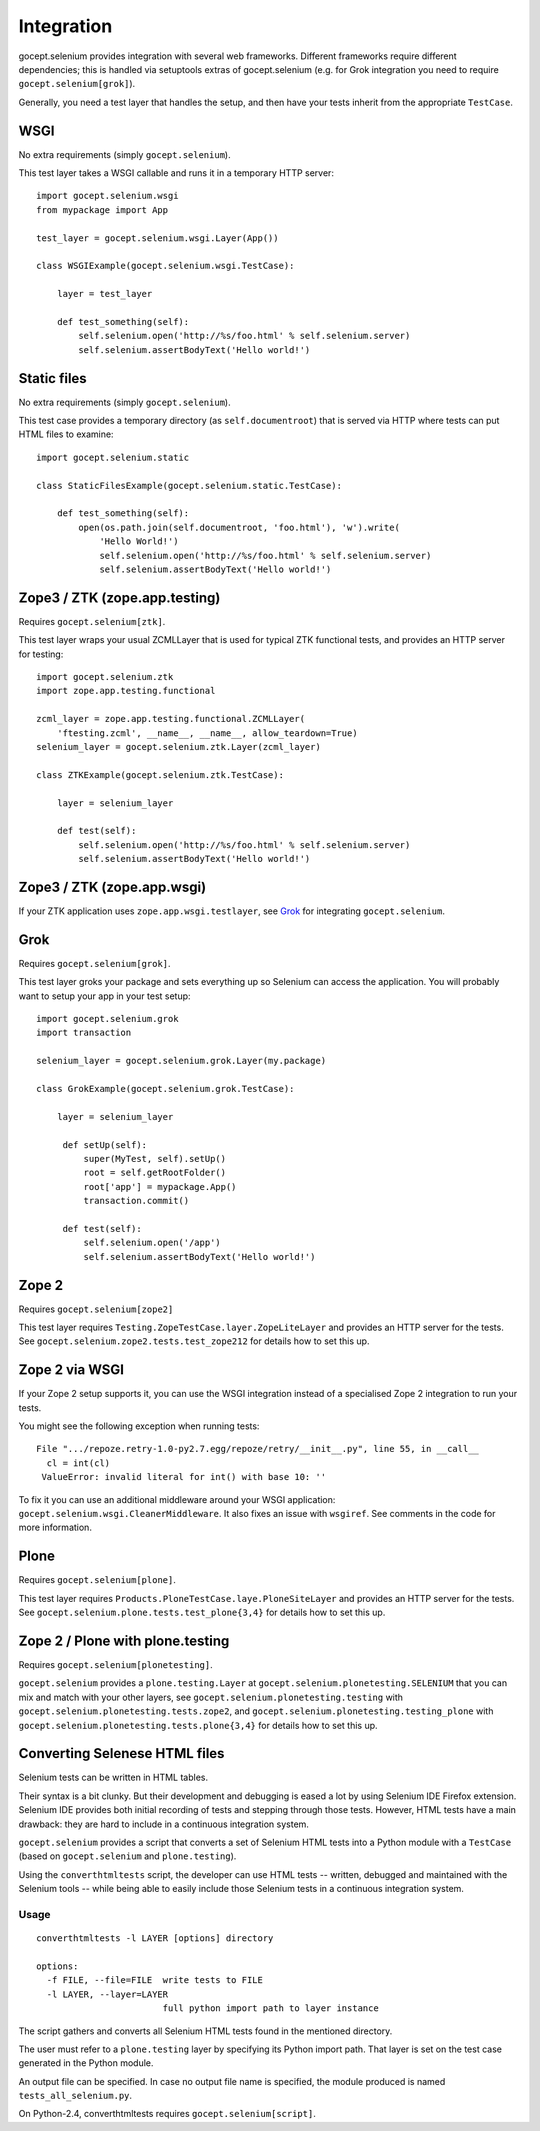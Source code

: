 Integration
===========

gocept.selenium provides integration with several web frameworks. Different
frameworks require different dependencies; this is handled via setuptools
extras of gocept.selenium (e.g. for Grok integration you need to require
``gocept.selenium[grok]``).

Generally, you need a test layer that handles the setup, and then have your
tests inherit from the appropriate ``TestCase``.


WSGI
----

No extra requirements (simply ``gocept.selenium``).

This test layer takes a WSGI callable and runs it in a temporary HTTP server::

    import gocept.selenium.wsgi
    from mypackage import App

    test_layer = gocept.selenium.wsgi.Layer(App())

    class WSGIExample(gocept.selenium.wsgi.TestCase):

        layer = test_layer

        def test_something(self):
            self.selenium.open('http://%s/foo.html' % self.selenium.server)
            self.selenium.assertBodyText('Hello world!')


Static files
------------

No extra requirements (simply ``gocept.selenium``).

This test case provides a temporary directory (as ``self.documentroot``) that
is served via HTTP where tests can put HTML files to examine::

    import gocept.selenium.static

    class StaticFilesExample(gocept.selenium.static.TestCase):

        def test_something(self):
            open(os.path.join(self.documentroot, 'foo.html'), 'w').write(
                'Hello World!')
                self.selenium.open('http://%s/foo.html' % self.selenium.server)
                self.selenium.assertBodyText('Hello world!')


Zope3 / ZTK (zope.app.testing)
------------------------------

Requires ``gocept.selenium[ztk]``.

This test layer wraps your usual ZCMLLayer that is used for typical ZTK
functional tests, and provides an HTTP server for testing::

    import gocept.selenium.ztk
    import zope.app.testing.functional

    zcml_layer = zope.app.testing.functional.ZCMLLayer(
        'ftesting.zcml', __name__, __name__, allow_teardown=True)
    selenium_layer = gocept.selenium.ztk.Layer(zcml_layer)

    class ZTKExample(gocept.selenium.ztk.TestCase):

        layer = selenium_layer

        def test(self):
            self.selenium.open('http://%s/foo.html' % self.selenium.server)
            self.selenium.assertBodyText('Hello world!')


Zope3 / ZTK (zope.app.wsgi)
---------------------------

If your ZTK application uses ``zope.app.wsgi.testlayer``, see `Grok`_ for
integrating ``gocept.selenium``.


Grok
----

Requires ``gocept.selenium[grok]``.

This test layer groks your package and sets everything up so Selenium can
access the application. You will probably want to setup your app in your test
setup::

    import gocept.selenium.grok
    import transaction

    selenium_layer = gocept.selenium.grok.Layer(my.package)

    class GrokExample(gocept.selenium.grok.TestCase):

        layer = selenium_layer

         def setUp(self):
             super(MyTest, self).setUp()
             root = self.getRootFolder()
             root['app'] = mypackage.App()
             transaction.commit()

         def test(self):
             self.selenium.open('/app')
             self.selenium.assertBodyText('Hello world!')



Zope 2
------

Requires ``gocept.selenium[zope2]``

This test layer requires ``Testing.ZopeTestCase.layer.ZopeLiteLayer`` and
provides an HTTP server for the tests. See
``gocept.selenium.zope2.tests.test_zope212`` for details how to set this up.


Zope 2 via WSGI
---------------

If your Zope 2 setup supports it, you can use the WSGI integration instead of a
specialised Zope 2 integration to run your tests.

You might see the following exception when running tests::

    File ".../repoze.retry-1.0-py2.7.egg/repoze/retry/__init__.py", line 55, in __call__
      cl = int(cl)
     ValueError: invalid literal for int() with base 10: ''

To fix it you can use an additional middleware around your WSGI
application: ``gocept.selenium.wsgi.CleanerMiddleware``. It also fixes an
issue with ``wsgiref``. See comments in the code for more information.


Plone
-----

Requires ``gocept.selenium[plone]``.

This test layer requires ``Products.PloneTestCase.laye.PloneSiteLayer`` and
provides an HTTP server for the tests. See
``gocept.selenium.plone.tests.test_plone{3,4}`` for details how to set this up.


Zope 2 / Plone with plone.testing
---------------------------------

Requires ``gocept.selenium[plonetesting]``.

``gocept.selenium`` provides a ``plone.testing.Layer`` at
``gocept.selenium.plonetesting.SELENIUM`` that you can mix and match with your
other layers, see ``gocept.selenium.plonetesting.testing`` with
``gocept.selenium.plonetesting.tests.zope2``, and
``gocept.selenium.plonetesting.testing_plone`` with
``gocept.selenium.plonetesting.tests.plone{3,4}`` for details how to set this
up.


Converting Selenese HTML files
------------------------------

Selenium tests can be written in HTML tables.

Their syntax is a bit clunky. But their development and debugging is eased a
lot by using Selenium IDE Firefox extension. Selenium IDE provides both initial
recording of tests and stepping through those tests. However, HTML tests have a
main drawback: they are hard to include in a continuous integration system.

``gocept.selenium`` provides a script that converts a set of Selenium HTML
tests into a Python module with a ``TestCase`` (based on ``gocept.selenium``
and ``plone.testing``).

Using the ``converthtmltests`` script, the developer can use HTML tests --
written, debugged and maintained with the Selenium tools -- while being able to
easily include those Selenium tests in a continuous integration system.

Usage
~~~~~

::

    converthtmltests -l LAYER [options] directory

    options:
      -f FILE, --file=FILE  write tests to FILE
      -l LAYER, --layer=LAYER
                            full python import path to layer instance

The script gathers and converts all Selenium HTML tests found in the mentioned
directory.

The user must refer to a ``plone.testing`` layer by specifying its Python
import path. That layer is set on the test case generated in the Python module.

An output file can be specified. In case no output file name is specified,
the module produced is named ``tests_all_selenium.py``.

On Python-2.4, converthtmltests requires ``gocept.selenium[script]``.
